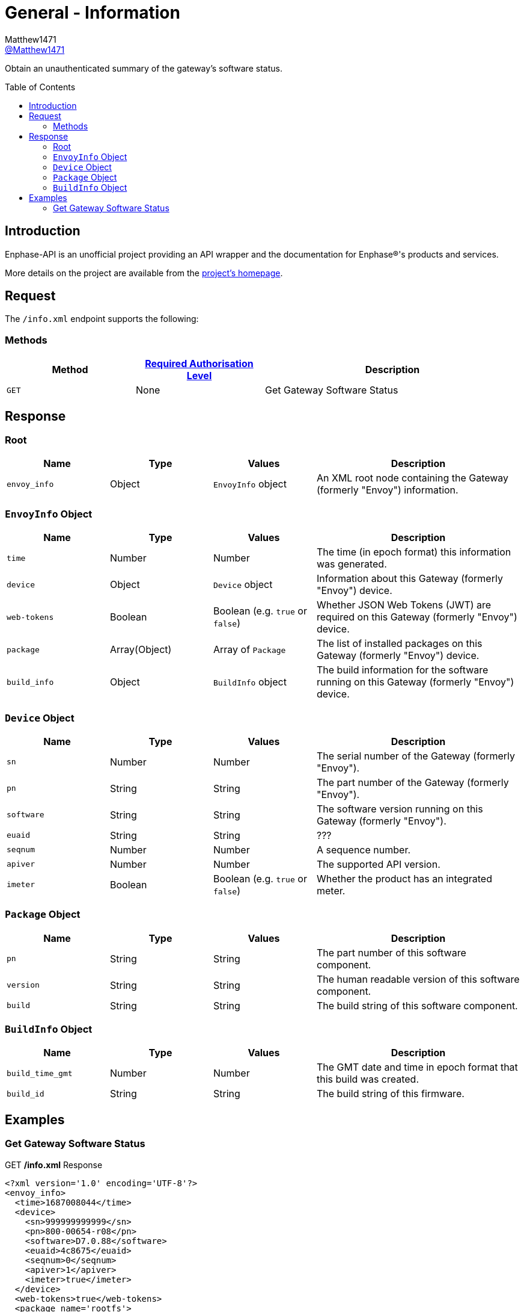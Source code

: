 = General - Information
:toc: preamble
Matthew1471 <https://github.com/matthew1471[@Matthew1471]>;

// Document Settings:

// Set the ID Prefix and ID Separators to be consistent with GitHub so links work irrespective of rendering platform. (https://docs.asciidoctor.org/asciidoc/latest/sections/id-prefix-and-separator/)
:idprefix:
:idseparator: -

// Any code blocks will be in JSON by default.
:source-language: json

ifndef::env-github[:icons: font]

// Set the admonitions to have icons (Github Emojis) if rendered on GitHub (https://blog.mrhaki.com/2016/06/awesome-asciidoctor-using-admonition.html).
ifdef::env-github[]
:status:
:caution-caption: :fire:
:important-caption: :exclamation:
:note-caption: :paperclip:
:tip-caption: :bulb:
:warning-caption: :warning:
endif::[]

// Document Variables:
:release-version: 1.0
:url-org: https://github.com/Matthew1471
:url-repo: {url-org}/Enphase-API
:url-contributors: {url-repo}/graphs/contributors

Obtain an unauthenticated summary of the gateway’s software status.

== Introduction

Enphase-API is an unofficial project providing an API wrapper and the documentation for Enphase(R)'s products and services.

More details on the project are available from the xref:../../../README.adoc[project's homepage].

== Request

The `/info.xml` endpoint supports the following:

=== Methods
[cols="1,1,2", options="header"]
|===
|Method
|xref:../Authentication.adoc#roles[Required Authorisation Level]
|Description

|`GET`
|None
|Get Gateway Software Status

|===

== Response

=== Root

[cols="1,1,1,2", options="header"]
|===
|Name
|Type
|Values
|Description

|`envoy_info`
|Object
|`EnvoyInfo` object
|An XML root node containing the Gateway (formerly "Envoy") information.

|===

=== `EnvoyInfo` Object

[cols="1,1,1,2", options="header"]
|===
|Name
|Type
|Values
|Description

|`time`
|Number
|Number
|The time (in epoch format) this information was generated.

|`device`
|Object
|`Device` object
|Information about this Gateway (formerly "Envoy") device.

|`web-tokens`
|Boolean
|Boolean (e.g. `true` or `false`)
|Whether JSON Web Tokens (JWT) are required on this Gateway (formerly "Envoy") device.

|`package`
|Array(Object)
|Array of `Package`
|The list of installed packages on this Gateway (formerly "Envoy") device.

|`build_info`
|Object
|`BuildInfo` object
|The build information for the software running on this Gateway (formerly "Envoy") device.

|===

=== `Device` Object

[cols="1,1,1,2", options="header"]
|===
|Name
|Type
|Values
|Description

|`sn`
|Number
|Number
|The serial number of the Gateway (formerly "Envoy").

|`pn`
|String
|String
|The part number of the Gateway (formerly "Envoy").

|`software`
|String
|String
|The software version running on this Gateway (formerly "Envoy").

|`euaid`
|String
|String
|???

|`seqnum`
|Number
|Number
|A sequence number.

|`apiver`
|Number
|Number
|The supported API version.

|`imeter`
|Boolean
|Boolean (e.g. `true` or `false`)
|Whether the product has an integrated meter.

|===

=== `Package` Object

[cols="1,1,1,2", options="header"]
|===
|Name
|Type
|Values
|Description

|`pn`
|String
|String
|The part number of this software component.

|`version`
|String
|String
|The human readable version of this software component.

|`build`
|String
|String
|The build string of this software component.

|===

=== `BuildInfo` Object

[cols="1,1,1,2", options="header"]
|===
|Name
|Type
|Values
|Description

|`build_time_gmt`
|Number
|Number
|The GMT date and time in epoch format that this build was created.

|`build_id`
|String
|String
|The build string of this firmware.

|===

== Examples

=== Get Gateway Software Status

.GET */info.xml* Response
[listing]
----
<?xml version='1.0' encoding='UTF-8'?>
<envoy_info>
  <time>1687008044</time>
  <device>
    <sn>999999999999</sn>
    <pn>800-00654-r08</pn>
    <software>D7.0.88</software>
    <euaid>4c8675</euaid>
    <seqnum>0</seqnum>
    <apiver>1</apiver>
    <imeter>true</imeter>
  </device>
  <web-tokens>true</web-tokens>
  <package name='rootfs'>
    <pn>500-00001-r01</pn>
    <version>02.00.00</version>
    <build>1210</build>
  </package>
  <package name='kernel'>
    <pn>500-00011-r02</pn>
    <version>04.04.225</version>
    <build>d7c2e5</build>
  </package>
  <package name='boot'>
    <pn>590-00019-r01</pn>
    <version>02.00.01</version>
    <build>1f421b</build>
  </package>
  <package name='app'>
    <pn>500-00002-r01</pn>
    <version>07.00.88</version>
    <build>5580b1</build>
  </package>
  <package name='devimg'>
    <pn>500-00005-r01</pn>
    <version>01.02.371</version>
    <build>373aab</build>
  </package>
  <package name='geo'>
    <pn>500-00008-r01</pn>
    <version>02.01.24</version>
    <build>a74d96</build>
  </package>
  <package name='backbone'>
    <pn>500-00010-r01</pn>
    <version>07.00.20</version>
    <build>176d57</build>
  </package>
  <package name='meter'>
    <pn>500-00013-r01</pn>
    <version>03.02.08</version>
    <build>4f713a</build>
  </package>
  <package name='agf'>
    <pn>500-00012-r01</pn>
    <version>02.02.00</version>
    <build>c62cdb</build>
  </package>
  <package name='essimg'>
    <pn>500-00020-r01</pn>
    <version>21.19.82</version>
    <build>667fd7</build>
  </package>
  <package name='security'>
    <pn>500-00016-r01</pn>
    <version>02.00.00</version>
    <build>54a6dc</build>
  </package>
  <package name='pkgsec'>
    <pn>500-00021-r01</pn>
    <version>01.00.00</version>
    <build>19ae14</build>
  </package>
  <build_info>
    <build_time_gmt>1645731441</build_time_gmt>
    <build_id>ec2-user-envoy_uber-pkg_master:pkg-Feb-24-22-19:35:10</build_id>
  </build_info>
</envoy_info>

----